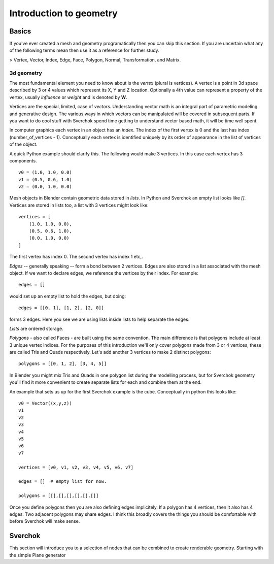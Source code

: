 ***********************
Introduction to geometry
***********************

Basics
======

If you've ever created a mesh and geometry programatically then you can skip this section.
If you are uncertain what any of the following terms mean then use it as a
reference for further study.

> Vertex, Vector, Index, Edge, Face, Polygon, Normal, Transformation, and Matrix.

3d geometry
-----------

The most fundamental element you need to know about is the *vertex* (plural is vertices).
A vertex is a point in 3d space described by 3 or 4 values which represent
its X, Y and Z location. Optionally a 4th value can represent a property of the
vertex, usually *influence* or *weight* and is denoted by **W**.

Vertices are the special, limited, case of *vectors*. Understanding vector math
is an integral part of parametric modeling and generative design. The various
ways in which vectors can be manipulated will be covered in subsequent parts.
If you want to do cool stuff with Sverchok spend time getting to understand
vector based math, it will be time well spent.

In computer graphics each vertex in an object has an *index*. The index of the
first vertex is 0 and the last has index (number_of_vertices - 1).
Conceptually each vertex is identified uniquely by its order of appearance
in the list of vertices of the object.

A quick Python example should clarify this. The following would make 3 vertices.
In this case each vertex has 3 components. ::

    v0 = (1.0, 1.0, 0.0)
    v1 = (0.5, 0.6, 1.0)
    v2 = (0.0, 1.0, 0.0)

Mesh objects in Blender contain geometric data stored in *lists*. In Python and
Sverchok an empty list looks like `[]`. Vertices are stored in lists too,
a list with 3 vertices might look like::

    vertices = [
        (1.0, 1.0, 0.0),
        (0.5, 0.6, 1.0),
        (0.0, 1.0, 0.0)
    ]

The first vertex has index 0. The second vertex has index 1 etc,.

*Edges* -- generally speaking -- form a bond between 2 vertices.
Edges are also stored in a list associated with the mesh object.
If we want to declare edges, we reference the vertices by their index.
For example::

    edges = []

would set up an empty list to hold the edges,
but doing::

    edges = [[0, 1], [1, 2], [2, 0]]

forms 3 edges.
Here you see we are using lists inside lists to help separate the edges.

*Lists* are ordered storage.

*Polygons* - also called Faces - are built using the same convention.
The main difference is that polygons include at least 3 unique vertex indices.
For the purposes of this introduction we'll only cover polygons made
from 3 or 4 vertices, these are called Tris and Quads respectively.
Let's add another 3 vertices to make 2 distinct polygons::

    polygons = [[0, 1, 2], [3, 4, 5]]

In Blender you might mix Tris and Quads in one polygon list during the
modelling process, but for Sverchok geometry you'll find it more convenient
to create separate lists for each and combine them at the end.

An example that sets us up for the first Sverchok example is the cube.
Conceptually in python this looks like::

    v0 = Vector((x,y,z))
    v1
    v2
    v3
    v4
    v5
    v6
    v7

    vertices = [v0, v1, v2, v3, v4, v5, v6, v7]

    edges = []  # empty list for now.

    polygons = [[],[],[],[],[],[]]


Once you define polygons then you are also defining edges implicitely.
If a polygon has 4 vertices, then it also has 4 edges. Two adjacent polygons
may share edges. I think this broadly covers the things you should be
comfortable with before Sverchok will make sense.

Sverchok
========

This section will introduce you to a selection of nodes that can be combined
to create renderable geometry. Starting with the simple Plane generator
